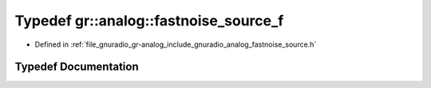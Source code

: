 .. _exhale_typedef_namespacegr_1_1analog_1a10b1802d458e6c13d868c27875064753:

Typedef gr::analog::fastnoise_source_f
======================================

- Defined in :ref:`file_gnuradio_gr-analog_include_gnuradio_analog_fastnoise_source.h`


Typedef Documentation
---------------------


.. doxygentypedef:: gr::analog::fastnoise_source_f
   :project: gnuradio